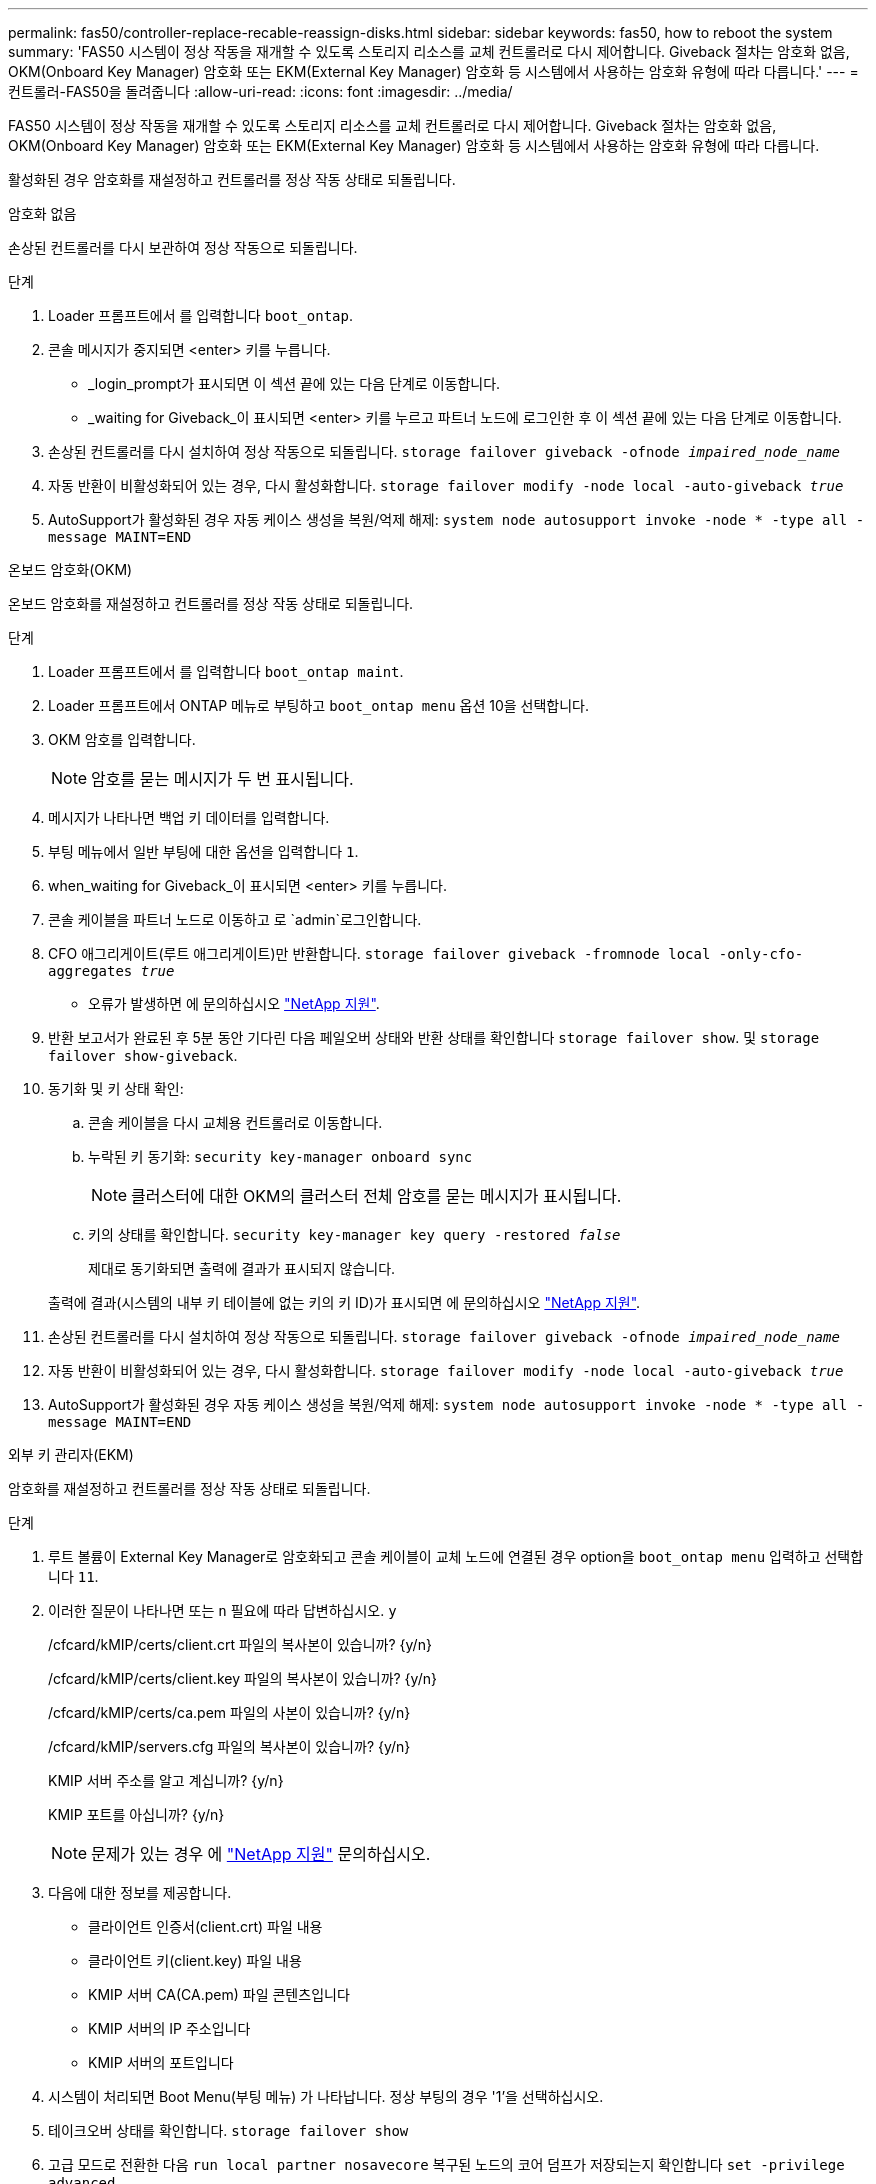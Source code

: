 ---
permalink: fas50/controller-replace-recable-reassign-disks.html 
sidebar: sidebar 
keywords: fas50, how to reboot the system 
summary: 'FAS50 시스템이 정상 작동을 재개할 수 있도록 스토리지 리소스를 교체 컨트롤러로 다시 제어합니다. Giveback 절차는 암호화 없음, OKM(Onboard Key Manager) 암호화 또는 EKM(External Key Manager) 암호화 등 시스템에서 사용하는 암호화 유형에 따라 다릅니다.' 
---
= 컨트롤러-FAS50을 돌려줍니다
:allow-uri-read: 
:icons: font
:imagesdir: ../media/


[role="lead"]
FAS50 시스템이 정상 작동을 재개할 수 있도록 스토리지 리소스를 교체 컨트롤러로 다시 제어합니다. Giveback 절차는 암호화 없음, OKM(Onboard Key Manager) 암호화 또는 EKM(External Key Manager) 암호화 등 시스템에서 사용하는 암호화 유형에 따라 다릅니다.

활성화된 경우 암호화를 재설정하고 컨트롤러를 정상 작동 상태로 되돌립니다.

[role="tabbed-block"]
====
.암호화 없음
--
손상된 컨트롤러를 다시 보관하여 정상 작동으로 되돌립니다.

.단계
. Loader 프롬프트에서 를 입력합니다 `boot_ontap`.
. 콘솔 메시지가 중지되면 <enter> 키를 누릅니다.
+
** _login_prompt가 표시되면 이 섹션 끝에 있는 다음 단계로 이동합니다.
** _waiting for Giveback_이 표시되면 <enter> 키를 누르고 파트너 노드에 로그인한 후 이 섹션 끝에 있는 다음 단계로 이동합니다.


. 손상된 컨트롤러를 다시 설치하여 정상 작동으로 되돌립니다. `storage failover giveback -ofnode _impaired_node_name_`
. 자동 반환이 비활성화되어 있는 경우, 다시 활성화합니다. `storage failover modify -node local -auto-giveback _true_`
. AutoSupport가 활성화된 경우 자동 케이스 생성을 복원/억제 해제: `system node autosupport invoke -node * -type all -message MAINT=END`


--
.온보드 암호화(OKM)
--
온보드 암호화를 재설정하고 컨트롤러를 정상 작동 상태로 되돌립니다.

.단계
. Loader 프롬프트에서 를 입력합니다 `boot_ontap maint`.
. Loader 프롬프트에서 ONTAP 메뉴로 부팅하고 `boot_ontap menu` 옵션 10을 선택합니다.
. OKM 암호를 입력합니다.
+

NOTE: 암호를 묻는 메시지가 두 번 표시됩니다.

. 메시지가 나타나면 백업 키 데이터를 입력합니다.
. 부팅 메뉴에서 일반 부팅에 대한 옵션을 입력합니다 `1`.
. when_waiting for Giveback_이 표시되면 <enter> 키를 누릅니다.
. 콘솔 케이블을 파트너 노드로 이동하고 로 `admin`로그인합니다.
. CFO 애그리게이트(루트 애그리게이트)만 반환합니다. `storage failover giveback -fromnode local -only-cfo-aggregates _true_`
+
** 오류가 발생하면 에 문의하십시오 https://support.netapp.com["NetApp 지원"].


. 반환 보고서가 완료된 후 5분 동안 기다린 다음 페일오버 상태와 반환 상태를 확인합니다 `storage failover show`. 및 `storage failover show-giveback`.
. 동기화 및 키 상태 확인:
+
.. 콘솔 케이블을 다시 교체용 컨트롤러로 이동합니다.
.. 누락된 키 동기화: `security key-manager onboard sync`
+

NOTE: 클러스터에 대한 OKM의 클러스터 전체 암호를 묻는 메시지가 표시됩니다.

.. 키의 상태를 확인합니다. `security key-manager key query -restored _false_`
+
제대로 동기화되면 출력에 결과가 표시되지 않습니다.

+
출력에 결과(시스템의 내부 키 테이블에 없는 키의 키 ID)가 표시되면 에 문의하십시오 https://support.netapp.com["NetApp 지원"].



. 손상된 컨트롤러를 다시 설치하여 정상 작동으로 되돌립니다. `storage failover giveback -ofnode _impaired_node_name_`
. 자동 반환이 비활성화되어 있는 경우, 다시 활성화합니다. `storage failover modify -node local -auto-giveback _true_`
. AutoSupport가 활성화된 경우 자동 케이스 생성을 복원/억제 해제: `system node autosupport invoke -node * -type all -message MAINT=END`


--
.외부 키 관리자(EKM)
--
암호화를 재설정하고 컨트롤러를 정상 작동 상태로 되돌립니다.

.단계
. 루트 볼륨이 External Key Manager로 암호화되고 콘솔 케이블이 교체 노드에 연결된 경우 option을 `boot_ontap menu` 입력하고 선택합니다 `11`.
. 이러한 질문이 나타나면 또는 `n` 필요에 따라 답변하십시오. `y`
+
/cfcard/kMIP/certs/client.crt 파일의 복사본이 있습니까? {y/n}

+
/cfcard/kMIP/certs/client.key 파일의 복사본이 있습니까? {y/n}

+
/cfcard/kMIP/certs/ca.pem 파일의 사본이 있습니까? {y/n}

+
/cfcard/kMIP/servers.cfg 파일의 복사본이 있습니까? {y/n}

+
KMIP 서버 주소를 알고 계십니까? {y/n}

+
KMIP 포트를 아십니까? {y/n}

+

NOTE: 문제가 있는 경우 에 https://support.netapp.com["NetApp 지원"] 문의하십시오.

. 다음에 대한 정보를 제공합니다.
+
** 클라이언트 인증서(client.crt) 파일 내용
** 클라이언트 키(client.key) 파일 내용
** KMIP 서버 CA(CA.pem) 파일 콘텐츠입니다
** KMIP 서버의 IP 주소입니다
** KMIP 서버의 포트입니다


. 시스템이 처리되면 Boot Menu(부팅 메뉴) 가 나타납니다. 정상 부팅의 경우 '1'을 선택하십시오.
. 테이크오버 상태를 확인합니다. `storage failover show`
. 고급 모드로 전환한 다음 `run local partner nosavecore` 복구된 노드의 코어 덤프가 저장되는지 확인합니다 `set -privilege advanced`.
. 손상된 컨트롤러를 다시 설치하여 정상 작동으로 되돌립니다. `storage failover giveback -ofnode _impaired_node_name_`
. 자동 반환이 비활성화되어 있는 경우, 다시 활성화합니다. `storage failover modify -node local -auto-giveback _true_`
. AutoSupport가 활성화된 경우 자동 케이스 생성을 복원/억제 해제: `system node autosupport invoke -node * -type all -message MAINT=END`


--
====
.다음 단계
스토리지 리소스의 소유권을 교체 컨트롤러로 다시 이전한 후에는 절차를 수행해야 link:controller-replace-restore-system-rma.html["컨트롤러 교체를 완료합니다"]합니다.
